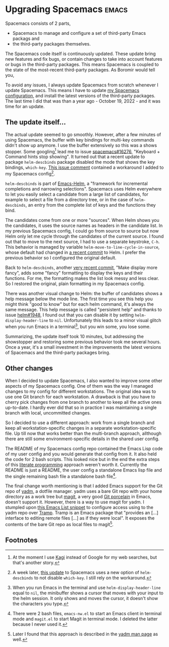 * Upgrading Spacemacs                                                 :emacs:

Spacemacs consists of 2 parts,
- Spacemacs to manage and configure a set of third-party Emacs packags and
- the third-party packages themselves.

The Spacemacs code itself is continuously updated. These update bring new
features and fix bugs, or contain changes to take into account features or bugs
in the third-party packages. This means Spacemacs is coupled to the state of the
most-recent third-party packages. As Boromir would tell you,

[[file:you-do-not-simply-upgrade-spacemacs.jpg]]

To avoid any issues, I always update Spacemacs from scratch whenever I update
Spacemacs. This means I have to update [[https://github.com/swinkels/spacemacs-config][my Spacemacs configuration]], and install
the latest versions of the third-party packages. The last time I did that was
than a year ago - October 19, 2022 - and it was time for an update.

** The update itself...

The actual update seemed to go smoothly. However, after a few minutes of using
Spacemacs, the buffer with key bindings for multi-key commands didn't show up
anymore. I use the buffer extensively so this was a shows stopper. Some
googling[fn:1] lead me to issue [[https://github.com/syl20bnr/spacemacs/issues/16276#issuecomment-1939865121][spacemacs#16276]], "Keyboard + Command hints stop
showing". It turned out that a recent update to package ~helm-descbinds~ package
disabled the mode that shows the key bindings, ~which-key~. [[https://github.com/syl20bnr/spacemacs/issues/16276#issuecomment-1939865121][This issue comment]]
contained a workaround I added to my Spacemacs config[fn:2].

~helm-descbinds~ is part of [[https://github.com/emacs-helm/helm][Emacs-Helm]], a "framework for incremental completions
and narrowing selections". Spacemacs uses Helm everywhere to let you easily
select a candidate from a large list of candidates, for example to select a file
from a directory tree, or in the case of ~helm-descbinds~, an entry from the
complete list of keys and the functions they bind.

The candidates come from one or more "sources". When Helm shows you the
candidates, it uses the source names as headers in the candidate list. In my
previous Spacemacs config, I could go from source to source but now Helm only
let me cycle through the candidates of the current source. I found out that to
move to the next source, I had to use a separate keystroke, ~C-h~. This behavior
is managed by variable ~helm-move-to-line-cycle-in-source~, whose default had
changed in [[https://github.com/emacs-helm/helm/commit/a4380caef3a9e4b1e8d11458852ab67ba9b4cf58][a recent commit]] to Helm. I prefer the previous behavior so I
configured the original default.

Back to ~helm-descbinds~, another [[https://github.com/emacs-helm/helm-descbinds/commit/889145babe3319418a699fffbf242d4f52414c5a][very recent commit]], "Make display more fancy",
adds some "fancy" formatting to display the keys and their functions. For me,
the formatting makes the list look messy and less clear. So I restored the
original, plain formatting in my Spacemacs config.

There was another visual change to Helm: the buffer of candidates shows a help
message below the mode line. The first time you see this help you might think
"good to know" but for each helm command, it's always the same message. This
help message is called "persistent help" and thanks to issue [[https://github.com/emacs-helm/helm/issues/1948][helm#1948]], I found
out that you can disable it by setting ~helm-display-header-line~ to ~nil~.
Unfortunately this leads to a minor visual glitch when you run Emacs in a
terminal[fn:3], but you win some, you lose some.

Summarizing, the update itself took 10 minutes, but addressing the showstopper
and restoring some previous behavior took me several hours. Once a year, it's a
small investment in the improvements the latest versions of Spacemacs and the
third-party packages bring.

** Other changes

When I decided to update Spacemacs, I also wanted to improve some other aspects
of my Spacemacs config. One of them was the way I managed changes to my config
for different workstations. The original idea was to use one Git branch for each
workstation. A drawback is that you have to cherry pick changes from one branch
to another to keep all the active ones up-to-date. I hardly ever did that so in
practice I was maintaining a single branch with local, uncommitted changes.

So I decided to use a different approach: work from a single branch and keep all
workstation-specific changes in a separate workstation-specific file. Up till
now that works better than the multi-branch approach, allthough there are still
some environment-specific details in the shared user config.

The README of my Spacemacs config repo contained the Emacs Lisp code of my user
config and you would generate that config from it. It also held the code for 2
bash scripts. This looked nice but in the end the extra steps of this [[https://en.wikipedia.org/wiki/Literate_programming][literate
programming]] approach weren't worth it. Currently the README is just a README,
the user config a standalone Emacs lisp file and the single remaining bash file
a standalone bash file[fn:4].

The final change worth mentioning is that I added Emacs support for the Git repo
of [[https://yadm.io/][yadm]], a dotfile manager. yadm uses a bare Git repo with your home directory
as a work tree but [[https://en.wikipedia.org/wiki/Literate_programming][magit]], a very good [[https://stackoverflow.com/questions/6976473/what-does-the-term-porcelain-mean-in-git][Git porcelain]] in Emacs, doesn't support
it. However, there is a way to use magit for yadm. I stumpled upon [[https://philjackson.github.io/yadm/emacs/magit/2021/07/25/using-yadm-via-magit/][this Emacs
List snippet]] to configure access using to the yadm repo over [[https://www.gnu.org/software/tramp/][Tramp]]. Tramp is
an Emacs package that "provides an [...] interface to editing remote files [...]
as if they were local". It exposes the contents of the bare Git repo as local
files to magit[fn:5].

** Footnotes

[fn:1] At the moment I use [[https://kagi.com/][Kagi]] instead of Google for my web searches, but
       that's another story.

[fn:2] A week later, [[https://github.com/syl20bnr/spacemacs/pull/16288][this update]] to Spacemacs uses a new option of
       ~helm-descbinds~ to not disable ~which-key~. I still rely on the
       workaround.

[fn:3] When you run Emacs in the terminal and use ~helm-display-header-line~
       equal to ~nil~, the minibuffer shows a cursor that moves with your input
       to the helm session. It only shows and moves the cursor, it doesn't show
       the characters you type.

[fn:4] There were 2 bash files, ~emacs-nw.el~ to start an Emacs client in
       terminal mode and ~magit.el~ to start Magit in terminal mode. I deleted
       the latter because I never used it.

[fn:5] Later I found that this approach is described in the [[https://github.com/TheLocehiliosan/yadm/blob/master/yadm.md][yadm man page]] as
       well.
